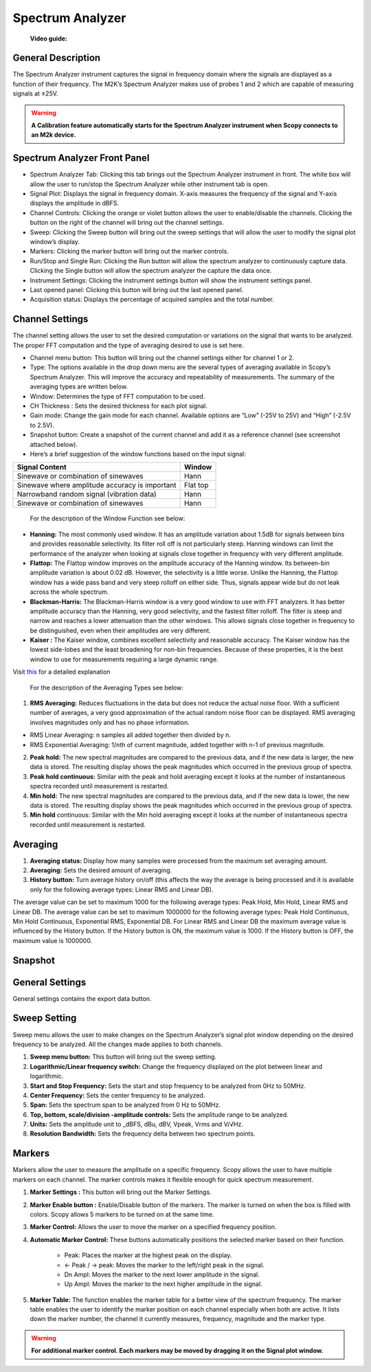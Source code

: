 .. _spectrum_analyzer:

Spectrum Analyzer
================================================================================

	**Video guide:**

.. video:: https://www.youtube.com/watch?v=lsfvpkSOoPA  



General Description
-------------------------------------------------------------------------------------------

The Spectrum Analyzer instrument captures the signal in frequency domain where the signals are displayed as a function of their frequency. The M2K’s Spectrum Analyzer makes use of probes 1 and 2 which are capable of measuring signals at ±25V.


.. warning::

   **A Calibration feature automatically starts for the Spectrum Analyzer instrument when Scopy connects to an M2k device.**

Spectrum Analyzer Front Panel
-------------------------------------------------------------------------------------------

.. image:: ../../resources/m2k/spectrumAnalyzer/spectrum-frontpanel.png
    :align: center

* Spectrum Analyzer Tab: Clicking this tab brings out the Spectrum Analyzer instrument in front. The white box will allow the user to run/stop the Spectrum Analyzer while other instrument tab is open.
* Signal Plot: Displays the signal in frequency domain. X-axis measures the frequency of the signal and Y-axis displays the amplitude in dBFS.
* Channel Controls: Clicking the orange or violet button allows the user to enable/disable the channels. Clicking the button on the right of the channel will bring out the channel settings.
* Sweep: Clicking the Sweep button will bring out the sweep settings that will allow the user to modify the signal plot window’s display.
* Markers: Clicking the marker button will bring out the marker controls.
* Run/Stop and Single Run: Clicking the Run button will allow the spectrum analyzer to continuously capture data. Clicking the Single button will allow the spectrum analyzer the capture the data once.
* Instrument Settings: Clicking the instrument settings button will show the instrument settings panel.
* Last opened panel: Clicking this button will bring out the last opened panel.
* Acquisition status: Displays the percentage of acquired samples and the total number.


Channel Settings
-------------------------------------------------------------------------------------------

.. image:: ../../resources/m2k/spectrumAnalyzer/spectrum-ch-sample.png
    :align: center

The channel setting allows the user to set the desired computation or variations on the signal that wants to be analyzed. The proper FFT computation and the type of averaging desired to use is set here.

* Channel menu button: This button will bring out the channel settings either for channel 1 or 2.
* Type: The options available in the drop down menu are the several types of averaging available in Scopy’s Spectrum Analyzer. This will improve the accuracy and repeatability of measurements. The summary of the averaging types are written below.
* Window: Determines the type of FFT computation to be used.
* CH Thickness : Sets the desired thickness for each plot signal.
* Gain mode: Change the gain mode for each channel. Available options are “Low” (-25V to 25V) and “High” (-2.5V to 2.5V).
* Snapshot button: Create a snapshot of the current channel and add it as a reference channel (see screenshot attached below).
* Here’s a brief suggestion of the window functions based on the input signal:

+-----------------------------------------------+-----------+
| Signal Content                                | Window    |
+===============================================+===========+
| Sinewave or combination of sinewaves          | Hann      |
+-----------------------------------------------+-----------+
|Sinewave where amplitude accuracy is important | Flat top  |
+-----------------------------------------------+-----------+
| Narrowband random signal (vibration data)     | Hann      |
+-----------------------------------------------+-----------+
| Sinewave or combination of sinewaves          | Hann      |
+-----------------------------------------------+-----------+


    For the description of the Window Function see below:

* **Hanning:** The most commonly used window. It has an amplitude variation about 1.5dB for signals between bins and provides reasonable selectivity. Its filter roll off is not particularly steep. Hanning windows can limit the performance of the analyzer when looking at signals close together in frequency with very different amplitude.
* **Flattop:** The Flattop window improves on the amplitude accuracy of the Hanning window. Its between-bin amplitude variation is about 0.02 dB. However, the selectivity is a little worse. Unlike the Hanning, the Flattop window has a wide pass band and very steep rolloff on either side. Thus, signals appear wide but do not leak across the whole spectrum.
* **Blackman-Harris:** The Blackman-Harris window is a very good window to use with FFT analyzers. It has better amplitude accuracy than the Hanning, very good selectivity, and the fastest filter rolloff. The filter is steep and narrow and reaches a lower attenuation than the other windows. This allows signals close together in frequency to be distinguished, even when their amplitudes are very different.
* **Kaiser :** The Kaiser window, combines excellent selectivity and reasonable accuracy. The Kaiser window has the lowest side-lobes and the least broadening for non-bin frequencies. Because of these properties, it is the best window to use for measurements requiring a large dynamic range.

Visit `this <https://ccrma.stanford.edu/~jos/sasp/Spectrum_Analysis_Windows.html>`__ for a detailed explanation


    For the description of the Averaging Types see below:

.. image:: ../../resources/m2k/spectrumAnalyzer/spectrum_analyzer_channeltype.png
    :align: center

1. **RMS Averaging:** Reduces fluctuations in the data but does not reduce the actual noise floor. With a sufficient number of averages, a very good approximation of the actual random noise floor can be displayed. RMS averaging involves magnitudes only and has no phase information.
   
* RMS Linear Averaging: n samples all added together then divided by n.
* RMS Exponential Averaging: 1/nth of current magnitude, added together with n-1 of previous magnitude.

2. **Peak hold:** The new spectral magnitudes are compared to the previous data, and if the new data is larger, the new data is stored. The resulting display shows the peak magnitudes which occurred in the previous group of spectra.

3. **Peak hold continuous:** Similar with the peak and hold averaging except it looks at the number of instantaneous spectra recorded until measurement is restarted.

4. **Min hold:** The new spectral magnitudes are compared to the previous data, and if the new data is lower, the new data is stored. The resulting display shows the peak magnitudes which occurred in the previous group of spectra.

5. **Min hold** continuous: Similar with the Min hold averaging except it looks at the number of instantaneous spectra recorded until measurement is restarted.


Averaging
-------------------------------------------------------------------------------------------

.. image:: ../../resources/m2k/spectrumAnalyzer/spectrum-avg-history.png
    :align: center

1. **Averaging status:** Display how many samples were processed from the maximum set averaging amount.
2. **Averaging:** Sets the desired amount of averaging.
3. **History button:** Turn average history on/off (this affects the way the average is being processed and it is available only for the following average types: Linear RMS and Linear DB).

The average value can be set to maximum 1000 for the following average types: Peak Hold, Min Hold, Linear RMS and Linear DB.
The average value can be set to maximum 1000000 for the following average types: Peak Hold Continuous, Min Hold Continuous, Exponential RMS, Exponential DB.
For Linear RMS and Linear DB the maximum average value is influenced by the History button.
If the History button is ON, the maximum value is 1000.
If the History button is OFF, the maximum value is 1000000.

Snapshot
-------------------------------------------------------------------------------------------

.. image:: ../../resources/m2k/spectrumAnalyzer/spectrum-ch-snapshot.png
    :align: center

General Settings
-------------------------------------------------------------------------------------------

General settings contains the export data button.

Sweep Setting
-------------------------------------------------------------------------------------------

.. image:: ../../resources/m2k/spectrumAnalyzer/spectrum-sweep-settings.png
    :align: center

Sweep menu allows the user to make changes on the Spectrum Analyzer’s signal plot window depending on the desired frequency to be analyzed. All the changes made applies to both channels.

1. **Sweep menu button:** This button will bring out the sweep setting.
2. **Logarithmic/Linear frequency switch:** Change the frequency displayed on the plot between linear and logarithmic.
3. **Start and Stop Frequency:** Sets the start and stop frequency to be analyzed from 0Hz to 50MHz.
4. **Center Frequency:** Sets the center frequency to be analyzed.
5. **Span:** Sets the spectrum span to be analyzed from 0 Hz to 50MHz.
6. **Top, bottom, scale/division -amplitude controls:** Sets the amplitude range to be analyzed.
7. **Units:** Sets the amplitude unit to _dBFS, dBu, dBV, Vpeak, Vrms and V/√Hz.
8. **Resolution Bandwidth:** Sets the frequency delta between two spectrum points.


Markers
-------------------------------------------------------------------------------------------

.. image:: ../../resources/m2k/spectrumAnalyzer/spectrum-markers.png
    :align: center


Markers allow the user to measure the amplitude on a specific frequency. Scopy allows the user to have multiple markers on each channel. The marker controls makes it flexible enough for quick spectrum measurement.

1. **Marker Settings :** This button will bring out the Marker Settings.
2. **Marker Enable button :** Enable/Disable button of the markers. The marker is turned on when the box is filled with colors. Scopy allows 5 markers to be turned on at the same time.
3. **Marker Control:** Allows the user to move the marker on a specified frequency position.
4. **Automatic Marker Control:** These buttons automatically positions the selected marker based on their function.

    * Peak: Places the marker at the highest peak on the display.
    * ← Peak / → peak: Moves the marker to the left/right peak in the signal.
    * Dn Ampl: Moves the marker to the next lower amplitude in the signal.
    * Up Ampl: Moves the marker to the next higher amplitude in the signal.

5. **Marker Table:** The function enables the marker table for a better view of the spectrum frequency. The marker table enables the user to identify the marker position on each channel especially when both are active. It lists down the marker number, the channel it currently measures, frequency, magnitude and the marker type.

.. warning::

   **For additional marker control. Each markers may be moved by dragging it on the Signal plot window.**

